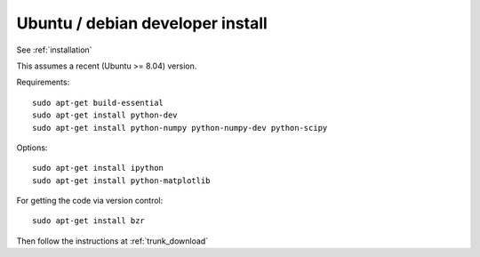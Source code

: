 ===================================
 Ubuntu / debian developer install
===================================

See :ref:`installation`

This assumes a recent (Ubuntu >= 8.04) version.

Requirements::

   sudo apt-get build-essential
   sudo apt-get install python-dev
   sudo apt-get install python-numpy python-numpy-dev python-scipy

Options::

   sudo apt-get install ipython
   sudo apt-get install python-matplotlib

For getting the code via version control::

   sudo apt-get install bzr

Then follow the instructions at :ref:`trunk_download`


